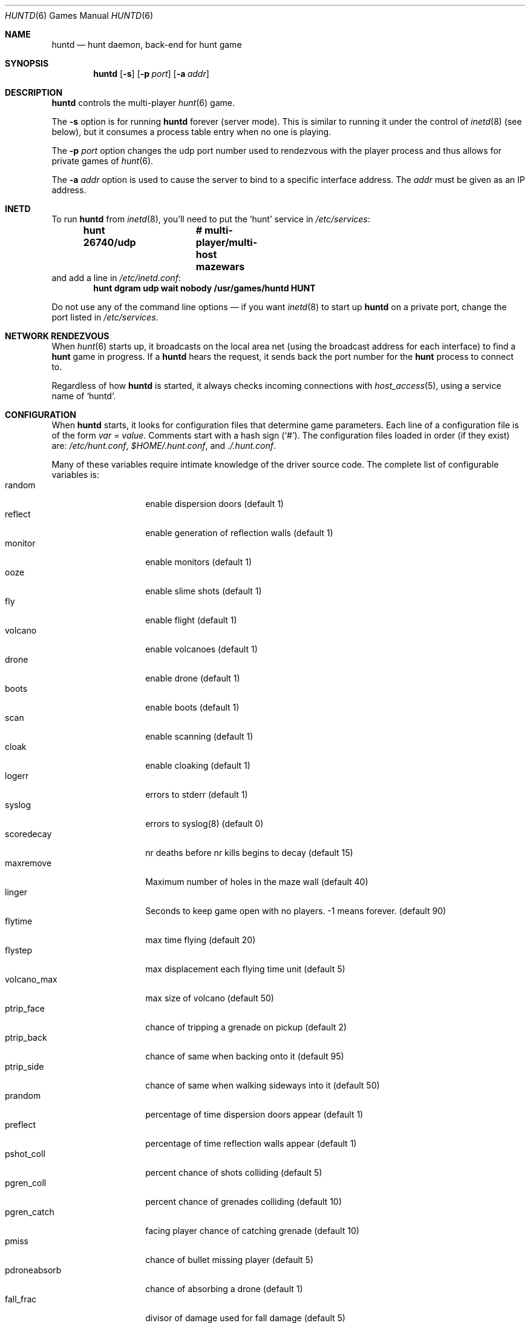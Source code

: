 .\"	$NetBSD: huntd.6,v 1.3 1998/01/09 08:03:42 perry Exp $
.\"	$OpenBSD: huntd.6,v 1.7 1999/07/07 10:50:15 aaron Exp $
.\"
.\"  Hunt
.\"  Copyright (c) 1985 Conrad C. Huang, Gregory S. Couch, Kenneth C.R.C. Arnold
.\"  San Francisco, California
.\"
.\"  Copyright (c) 1985 Regents of the University of California.
.\"  All rights reserved.  The Berkeley software License Agreement
.\"  specifies the terms and conditions for redistribution.
.\"
.Dd August 21, 1986
.Dt HUNTD 6
.Os
.Sh NAME
.Nm huntd
.Nd hunt daemon, back-end for hunt game
.Sh SYNOPSIS
.Nm huntd
.Op Fl s
.Op Fl p Ar port
.Op Fl a Ar addr
.Sh DESCRIPTION
.Nm
controls the multi-player
.Xr hunt 6
game.
.Pp
The
.Fl s
option is for running
.Nm
forever (server mode).
This is similar to running it under the control of
.Xr inetd 8
(see below),
but it consumes a process table entry when no one is playing.
.Pp
The
.Fl p Ar port
option changes the udp port number used to rendezvous with the player
process and thus allows for private games of
.Xr hunt 6 .
.Pp
The
.Fl a Ar addr
option is used to cause the server to bind to a specific interface address.
The
.Ar addr
must be given as an IP address.
.Sh INETD
.Pp
To run
.Nm
from
.Xr inetd 8 ,
you'll need to put the
.Sq hunt
service in
.Pa /etc/services :
.Dl hunt 26740/udp		# multi-player/multi-host mazewars
and add a line in
.Pa /etc/inetd.conf :
.Dl hunt dgram udp wait nobody /usr/games/huntd HUNT
.Pp
Do not use any of the command line options \(em if you want
.Xr inetd 8
to start up
.Nm huntd
on a private port, change the port listed in
.Pa /etc/services .
.Sh "NETWORK RENDEZVOUS"
When
.Xr hunt 6
starts up, it broadcasts on the local area net
(using the broadcast address for each interface) to find a
.Nm hunt
game in progress.
If a
.Nm huntd
hears the request, it sends back the port number for the
.Nm hunt
process to connect to.
.Pp
Regardless of how
.Nm
is started, it always checks incoming connections with
.Xr host_access 5 ,
using a service name of
.Sq huntd .
.Sh "CONFIGURATION"
When
.Nm
starts, it looks for configuration files that determine
game parameters.
Each line of a configuration file is of the form
.Ar var No = Ar value .
Comments start with a hash sign (`#').
The configuration files loaded in order (if they exist) are:
.Pa /etc/hunt.conf ,
.Pa "$HOME/.hunt.conf" ,
and
.Pa ./.hunt.conf .
.Pp
Many of these variables require intimate knowledge of the
driver source code.
The complete list of configurable variables is:
.Bl -tag -width pdroneabsorb -compact
.It random
enable dispersion doors (default 1)
.It reflect
enable generation of reflection walls (default 1)
.It monitor
enable monitors (default 1)
.It ooze
enable slime shots (default 1)
.It fly
enable flight (default 1)
.It volcano
enable volcanoes (default 1)
.It drone
enable drone (default 1)
.It boots
enable boots (default 1)
.It scan
enable scanning (default 1)
.It cloak
enable cloaking (default 1)
.It logerr
errors to stderr (default 1)
.It syslog
errors to syslog(8) (default 0)
.It scoredecay
nr deaths before nr kills begins to decay (default 15)
.It maxremove
Maximum number of holes in the maze wall (default 40)
.It linger
Seconds to keep game open with no players. \&-1 means forever. (default 90)
.It flytime
max time flying (default 20)
.It flystep
max displacement each flying time unit (default 5)
.It volcano_max
max size of volcano (default 50)
.It ptrip_face
chance of tripping a grenade on pickup (default 2)
.It ptrip_back
chance of same when backing onto it (default 95)
.It ptrip_side
chance of same when walking sideways into it (default 50)
.It prandom
percentage of time dispersion doors appear (default 1)
.It preflect
percentage of time reflection walls appear (default 1)
.It pshot_coll
percent chance of shots colliding (default 5)
.It pgren_coll
percent chance of grenades colliding (default 10)
.It pgren_catch
facing player chance of catching grenade (default 10)
.It pmiss
chance of bullet missing player (default 5)
.It pdroneabsorb
chance of absorbing a drone (default 1)
.It fall_frac
divisor of damage used for fall damage (default 5)
.It bulspd
speed of bullets (default 5)
.It ishots
initial ammo for player (default 15)
.It nshots
ammo boost for all when new player joins (default 5)
.It maxncshot
max number of simultaneous shots per player (default 2)
.It maxdam
the initial shield for each player (default 10)
.It mindam
minimum damage from one unit of ammo (default 5)
.It stabdam
damage from stabbing (default 2)
.It killgain
shield gained from killing someone (default 2)
.It slimefactor
charge multiplier for slime (default 3)
.It slimespeed
speed of slime (default 5)
.It lavaspeed
speed of volcano lava (default 1)
.It cloaklen
duration of a cloak (default 20)
.It scanlen
duration of a scan (default 20)
.It mindshot
minimum shot class needed to make a drone (default 2)
.It simstep
minimum simulation step in microseconds. Zero means traditional blocking 
behaviour. Try 55000 for something reasonable (default 0)
.El
.Sh "SEE ALSO"
.Xr hunt 6 ,
.Xr inetd 8 ,
.Xr hosts_options 5 .
.Sh AUTHORS
Conrad Huang, Ken Arnold, and Greg Couch;
.br
University of California, San Francisco, Computer Graphics Lab
.\"Sh BUGS
